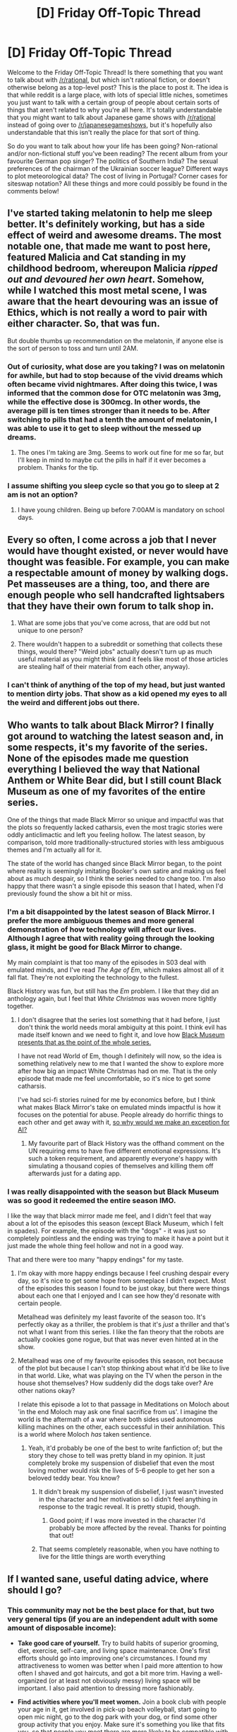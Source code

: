 #+TITLE: [D] Friday Off-Topic Thread

* [D] Friday Off-Topic Thread
:PROPERTIES:
:Author: AutoModerator
:Score: 22
:DateUnix: 1515769643.0
:DateShort: 2018-Jan-12
:END:
Welcome to the Friday Off-Topic Thread! Is there something that you want to talk about with [[/r/rational]], but which isn't rational fiction, or doesn't otherwise belong as a top-level post? This is the place to post it. The idea is that while reddit is a large place, with lots of special little niches, sometimes you just want to talk with a certain group of people about certain sorts of things that aren't related to why you're all here. It's totally understandable that you might want to talk about Japanese game shows with [[/r/rational]] instead of going over to [[/r/japanesegameshows]], but it's hopefully also understandable that this isn't really the place for that sort of thing.

So do you want to talk about how your life has been going? Non-rational and/or non-fictional stuff you've been reading? The recent album from your favourite German pop singer? The politics of Southern India? The sexual preferences of the chairman of the Ukrainian soccer league? Different ways to plot meteorological data? The cost of living in Portugal? Corner cases for siteswap notation? All these things and more could possibly be found in the comments below!


** I've started taking melatonin to help me sleep better. It's definitely working, but has a side effect of weird and awesome dreams. The most notable one, that made me want to post here, featured Malicia and Cat standing in my childhood bedroom, whereupon Malicia /ripped out and devoured her own heart/. Somehow, while I watched this most metal scene, I was aware that the heart devouring was an issue of Ethics, which is not really a word to pair with either character. So, that was fun.

But double thumbs up recommendation on the melatonin, if anyone else is the sort of person to toss and turn until 2AM.
:PROPERTIES:
:Author: Iconochasm
:Score: 14
:DateUnix: 1515781224.0
:DateShort: 2018-Jan-12
:END:

*** Out of curiosity, what dose are you taking? I was on melatonin for awhile, but had to stop because of the vivid dreams which often became vivid nightmares. After doing this twice, I was informed that the common dose for OTC melatonin was 3mg, while the effective dose is 300mcg. In other words, the average pill is ten times stronger than it needs to be. After switching to pills that had a tenth the amount of melatonin, I was able to use it to get to sleep without the messed up dreams.
:PROPERTIES:
:Author: alexanderwales
:Score: 5
:DateUnix: 1515789145.0
:DateShort: 2018-Jan-13
:END:

**** The ones I'm taking are 3mg. Seems to work out fine for me so far, but I'll keep in mind to maybe cut the pills in half if it ever becomes a problem. Thanks for the tip.
:PROPERTIES:
:Author: Iconochasm
:Score: 2
:DateUnix: 1515792299.0
:DateShort: 2018-Jan-13
:END:


*** I assume shifting you sleep cycle so that you go to sleep at 2 am is not an option?
:PROPERTIES:
:Author: eternal-potato
:Score: 1
:DateUnix: 1515788720.0
:DateShort: 2018-Jan-12
:END:

**** I have young children. Being up before 7:00AM is mandatory on school days.
:PROPERTIES:
:Author: Iconochasm
:Score: 2
:DateUnix: 1515792330.0
:DateShort: 2018-Jan-13
:END:


** Every so often, I come across a job that I never would have thought existed, or never would have thought was feasible. For example, you can make a respectable amount of money by walking dogs. Pet masseuses are a thing, too, and there are enough people who sell handcrafted lightsabers that they have their own forum to talk shop in.

1) What are some jobs that you've come across, that are odd but not unique to one person?

2) There wouldn't happen to a subreddit or something that collects these things, would there? "Weird jobs" actually doesn't turn up as much useful material as you might think (and it feels like most of those articles are stealing half of their material from each other, anyway).
:PROPERTIES:
:Author: callmesalticidae
:Score: 9
:DateUnix: 1515773842.0
:DateShort: 2018-Jan-12
:END:

*** I can't think of anything of the top of my head, but just wanted to mention dirty jobs. That show as a kid opened my eyes to all the weird and different jobs out there.
:PROPERTIES:
:Author: josephwdye
:Score: 3
:DateUnix: 1515788708.0
:DateShort: 2018-Jan-12
:END:


** Who wants to talk about Black Mirror? I finally got around to watching the latest season and, in some respects, it's my favorite of the series. None of the episodes made me question everything I believed the way that National Anthem or White Bear did, but I still count Black Museum as one of my favorites of the entire series.

One of the things that made Black Mirror so unique and impactful was that the plots so frequently lacked catharsis, even the most tragic stories were oddly anticlimactic and left you feeling hollow. The latest season, by comparison, told more traditionally-structured stories with less ambiguous themes and I'm actually all for it.

The state of the world has changed since Black Mirror began, to the point where reality is seemingly imitating Booker's own satire and making us feel about as much despair, so I think the series needed to change too. I'm also happy that there wasn't a single episode this season that I hated, when I'd previously found the show a bit hit or miss.
:PROPERTIES:
:Author: trekie140
:Score: 9
:DateUnix: 1515779862.0
:DateShort: 2018-Jan-12
:END:

*** I'm a bit disappointed by the latest season of Black Mirror. I prefer the more ambiguous themes and more general demonstration of how technology will affect our lives. Although I agree that with reality going through the looking glass, it might be good for Black Mirror to change.

My main complaint is that too many of the episodes in S03 deal with emulated minds, and I've read /The Age of Em/, which makes almost all of it fall flat. They're not exploiting the technology to the fullest.

Black History was fun, but still has the /Em/ problem. I like that they did an anthology again, but I feel that /White Christmas/ was woven more tightly together.
:PROPERTIES:
:Author: eniteris
:Score: 6
:DateUnix: 1516038068.0
:DateShort: 2018-Jan-15
:END:

**** I don't disagree that the series lost something that it had before, I just don't think the world needs moral ambiguity at this point. I think evil has made itself known and we need to fight it, and love how [[https://youtu.be/fe63AZtmLKw][Black Museum presents that as the point of the whole series.]]

I have not read World of Em, though I definitely will now, so the idea is something relatively new to me that I wanted the show to explore more after how big an impact White Christmas had on me. That is the only episode that made me feel uncomfortable, so it's nice to get some catharsis.

I've had sci-fi stories ruined for me by economics before, but I think what makes Black Mirror's take on emulated minds impactful is how it focuses on the potential for abuse. People already do horrific things to each other and get away with it, [[https://www.reddit.com/r/rational/comments/7pg4uy/d_wednesday_worldbuilding_thread/dshak5y][so why would we make an exception for AI?]]
:PROPERTIES:
:Author: trekie140
:Score: 3
:DateUnix: 1516041161.0
:DateShort: 2018-Jan-15
:END:

***** My favourite part of Black History was the offhand comment on the UN requiring ems to have five different emotional expressions. It's such a token requirement, and apparently everyone's happy with simulating a thousand copies of themselves and killing them off afterwards just for a dating app.
:PROPERTIES:
:Author: eniteris
:Score: 2
:DateUnix: 1516041643.0
:DateShort: 2018-Jan-15
:END:


*** I was really disappointed with the season but Black Museum was so good it redeemed the entire season IMO.

I like the way that black mirror made me feel, and I didn't feel that way about a lot of the episodes this season (except Black Museum, which I felt in spades). For example, the episode with the "dogs" - it was just so completely pointless and the ending was trying to make it have a point but it just made the whole thing feel hollow and not in a good way.

That and there were too many "happy endings" for my taste.
:PROPERTIES:
:Author: MagicWeasel
:Score: 3
:DateUnix: 1515808213.0
:DateShort: 2018-Jan-13
:END:

**** I'm okay with more happy endings because I feel crushing despair every day, so it's nice to get some hope from someplace I didn't expect. Most of the episodes this season I found to be just okay, but there were things about each one that I enjoyed and I can see how they'd resonate with certain people.

Metalhead was definitely my least favorite of the season too. It's perfectly okay as a thriller, the problem is that it's /just/ a thriller and that's not what I want from this series. I like the fan theory that the robots are actually cookies gone rogue, but that was never even hinted at in the show.
:PROPERTIES:
:Author: trekie140
:Score: 3
:DateUnix: 1515810593.0
:DateShort: 2018-Jan-13
:END:


**** Metalhead was one of my favourite episodes this season, not because of the plot but because I can't stop thinking about what it'd be like to live in that world. Like, what was playing on the TV when the person in the house shot themselves? How suddenly did the dogs take over? Are other nations okay?

I relate this episode a lot to that passage in Meditations on Moloch about 'in the end Moloch may ask one final sacrifice from us'. I imagine the world is the aftermath of a war where both sides used autonomous killing machines on the other, each successful in their annihilation. This is a world where Moloch /has/ taken sentience.
:PROPERTIES:
:Author: Cruithne
:Score: 3
:DateUnix: 1515844280.0
:DateShort: 2018-Jan-13
:END:

***** Yeah, it'd probably be one of the best to write fanfiction of; but the story they chose to tell was pretty bland in my opinion. It just completely broke my suspension of disbelief that even the most loving mother would risk the lives of 5-6 people to get her son a beloved teddy bear. You know?
:PROPERTIES:
:Author: MagicWeasel
:Score: 2
:DateUnix: 1515849490.0
:DateShort: 2018-Jan-13
:END:

****** It didn't break my suspension of disbelief, I just wasn't invested in the character and her motivation so I didn't feel anything in response to the tragic reveal. It is pretty stupid, though.
:PROPERTIES:
:Author: trekie140
:Score: 3
:DateUnix: 1515864210.0
:DateShort: 2018-Jan-13
:END:

******* Good point; if I was more invested in the character I'd probably be more affected by the reveal. Thanks for pointing that out!
:PROPERTIES:
:Author: MagicWeasel
:Score: 2
:DateUnix: 1515884212.0
:DateShort: 2018-Jan-14
:END:


****** That seems completely reasonable, when you have nothing to live for the little things are worth everything
:PROPERTIES:
:Author: RMcD94
:Score: 1
:DateUnix: 1516284470.0
:DateShort: 2018-Jan-18
:END:


** If I wanted sane, useful dating advice, where should I go?
:PROPERTIES:
:Author: CapnQwerty
:Score: 6
:DateUnix: 1515813622.0
:DateShort: 2018-Jan-13
:END:

*** This community may not be the best place for that, but two very general tips (if you are an independent adult with some amount of disposable income):

- *Take good care of yourself.* Try to build habits of superior grooming, diet, exercise, self-care, and living space maintenance. One's first efforts should go into improving one's circumstances. I found my attractiveness to women was better when I paid more attention to how often I shaved and got haircuts, and got a bit more trim. Having a well-organized (or at least not obviously messy) living space will be important. I also paid attention to dressing more fashionably.

- *Find activities where you'll meet women.* Join a book club with people your age in it, get involved in pick-up beach volleyball, start going to open mic night, go to the dog park with your dog, or find some other group activity that you enjoy. Make sure it's something you like that fits you, so that people you meet there are more likely to be compatible with you.

Some other low-key good advice is: don't shit where you eat, don't be afraid to ask women out (getting rejected is normal and not the end of the world), and don't forget about your own standards for who you want to date.
:PROPERTIES:
:Author: blazinghand
:Score: 9
:DateUnix: 1515842911.0
:DateShort: 2018-Jan-13
:END:

**** u/CapnQwerty:
#+begin_quote
  This community may not be the best place for that
#+end_quote

Right, which is why I asked where I /should/ go for it.

I appreciate the tips though.
:PROPERTIES:
:Author: CapnQwerty
:Score: 2
:DateUnix: 1515877727.0
:DateShort: 2018-Jan-14
:END:


*** +Go to [[/r/relationships][r/relationships]]+

Kidding. I would say look towards friends/family (specifically older people, not like 20 years older but 5 years older) that you know have been on the dating scene for a while. A mix of men/women would be preferred. Ask them their opinion on whatever you feel the need to, but keep your questions as consistent as possible. After a few rounds, compare the answers you've received and go with the ones that were recommended by multiple people.

E.g. If you talk to six friends/family members. One of them says you should try to get as muscular as possible. All of them say you should ask out more women and try to learn to deal with the possibility of being rejected. Your best bet is the latter piece of advice.
:PROPERTIES:
:Author: Kishoto
:Score: 3
:DateUnix: 1515956966.0
:DateShort: 2018-Jan-14
:END:

**** Well, I would, if I had any friends to ask. That's the primary thing I wanted advice on, really. I remember reading somewhere that dating without a solid social support network is a bad idea, and I wanted an outside opinion to check that trying to date right now is, in fact, a bad idea and that I wasn't just trying to talk myself out of trying.
:PROPERTIES:
:Author: CapnQwerty
:Score: 1
:DateUnix: 1515982346.0
:DateShort: 2018-Jan-15
:END:

***** I'm no psychologist but I would say dating with no support network is a bad idea because you end up putting /way/ too much pressure on your partner inadvertently. That person is suddenly the provider of all of your socialization and that can be rough for the both of you because they can feel as if you're being clingy and you can find yourself acting in unhealthy ways such as feeling left out when she leaves your company to hang with others.

Plus that's to say nothing of the potential for emotional damage if you have a fight or breakup. You have no one to turn to to talk things through with or help you get over it or distract you.

Having no social network already puts you in a delicate place psychologically (if not an outright depressed one) and dating comes with a lot of mental and emotional stress that you have no human outlet with which to mitigate said stress. So I feel that it is an entirely legitimate concern to worry what impact dating could have on you.

Friends are both easier to obtain and maintain than a significant other and the experience you get with them will inevitably improve your chances once you do put yourself out there. I suggest finding a few friends before throwing your line out there.

Of course, you may well be emotionally and mentally healthy enough to handle dating with no social support; some people are just like that. But it's unlikely, to say the least. And you don't want to sacrifice your mental state for nothing.
:PROPERTIES:
:Author: Kishoto
:Score: 4
:DateUnix: 1515990129.0
:DateShort: 2018-Jan-15
:END:

****** Or you end up making friends from your SO's circle, which can lead to its own problems.
:PROPERTIES:
:Author: CouteauBleu
:Score: 1
:DateUnix: 1516029854.0
:DateShort: 2018-Jan-15
:END:

******* "So who're you keeping in the divorce? I want Matt."

"Fuck you, I met Matt first."

"Fuck you; he's the only guy in our circle! Of course I'm keeping him."

"Only if you take Sarah too."

"But...she's a bitch."

"As are you. So suck it up."
:PROPERTIES:
:Author: Kishoto
:Score: 3
:DateUnix: 1516070499.0
:DateShort: 2018-Jan-16
:END:


****** Yea, you hit pretty much all the reasons I thought it'd be a bad idea. Thanks for the second opinion.

#+begin_quote
  I suggest finding a few friends before throwing your line out there.
#+end_quote

I've tried looking for clubs etc., but the town I live in is virtually devoid of anything of that sort. Between the fluctuating economy that comes from being an oilfield town and the city council's shortsightedness, there's not a lot here. Hell, even the local Walmart left at one point. They came back eventually, but you get the idea.

This isn't just me failing at research, either. I've had coworkers who've been here anywhere from a couple months to six years complain about how there's nothing to do here.

The only real options for socialization that I'm aware of are going out to the bars (which is a bad idea for multiple reasons), some sports teams at the gym I go to (they're not at times that work for me, and I've never really been into sports in any case), and volunteering at either the library or the animal shelter (which I'm hesitant to do both because I have so little free time and because my job sometimes has us working weekends; that's if they even accept volunteers, which I haven't looked into yet).
:PROPERTIES:
:Author: CapnQwerty
:Score: 1
:DateUnix: 1516076673.0
:DateShort: 2018-Jan-16
:END:

******* Ah, small towns. That's unfortunate; a lot of what I feel would be recommended simply won't work due to population density then.

I honestly can't speak towards how to go about forging connections in small towns. From what I can tell; most of the connections are forged from simply living/growing up there. Neighborly type stuff. Barbecues, school events, etc.

For a new, unattached, 20-something year old from out of town? I can't even really begin to advise on how to get involved. Volunteering is a good way to at least fill up your time and I'm almost sure that the shelter at least accepts some sort of volunteering. Even if it's just 2 hours every Saturday or something.

If you don't mind me asking; why are the bars not a good idea? I grew up in a small town and can say that social activities revolved around drinking was far and away the best way to socialize with people. Of course, they're only fun if you're drinking too, obviously.
:PROPERTIES:
:Author: Kishoto
:Score: 2
:DateUnix: 1516142720.0
:DateShort: 2018-Jan-17
:END:

******** Mostly fear. In addition to the social anxiety that comes from being alone in a crowd of strangers, the bars here aren't places I feel safe going to alone, and not just in terms of physical safety.

Which makes it sound worse than it really is. I know, intellectually, that my brain is blowing it somewhat out of proportion and that I'd most likely be fine, dozens of other people are after all, but I also know that it's /not/ entirely unfounded, and combining that with the other problems brings it to the level it's at.

Also...

#+begin_quote
  Of course, they're only fun if you're drinking too, obviously.
#+end_quote

...I don't drink, so there's that too.
:PROPERTIES:
:Author: CapnQwerty
:Score: 2
:DateUnix: 1516162303.0
:DateShort: 2018-Jan-17
:END:

********* Yea, that's gonna add to the difficulty. I'd say build on work friendships as best you can and possibly forge some connections with neighbors of similar age or with similar hobbies.
:PROPERTIES:
:Author: Kishoto
:Score: 1
:DateUnix: 1516164930.0
:DateShort: 2018-Jan-17
:END:


**** What are you talking about? [[/r/relationships][r/relationships]] is great for sane, entry level advice. (especially stuff like "maybe don't stay with girl who keeps insulting you, punching you and cutting you off from your friends")

Higher level advice is a bit more hit and miss, but does happen too.
:PROPERTIES:
:Author: CouteauBleu
:Score: 1
:DateUnix: 1516030066.0
:DateShort: 2018-Jan-15
:END:

***** [deleted]
:PROPERTIES:
:Score: 1
:DateUnix: 1516030073.0
:DateShort: 2018-Jan-15
:END:

****** The bot fucked up, lol.
:PROPERTIES:
:Author: Kishoto
:Score: 1
:DateUnix: 1516070356.0
:DateShort: 2018-Jan-16
:END:


***** Was kinda trolling; [[/r/relationships][r/relationships]] is fine, I guess. It's just that the advice there is usually pretty one dimensional. Which isn't necessarily bad; I suppose I've just outgrown it and sort of look down on it as a result, much the same way you might look back and scoff at a band you liked as a preteen or a movie you thought was amazing and deep (but turned out to be anything but in reality)
:PROPERTIES:
:Author: Kishoto
:Score: 1
:DateUnix: 1516070239.0
:DateShort: 2018-Jan-16
:END:

****** Yeah but you're not supposed to un-recommend these bands to kids the same age as you back then :P
:PROPERTIES:
:Author: CouteauBleu
:Score: 1
:DateUnix: 1516094656.0
:DateShort: 2018-Jan-16
:END:


*** In what areas do you feel yourself deficient and in need of advice? What's useful for someone struggling to land a first date is different from what's useful for someone struggling to get a second is different from trying to keep the spark alive 10 dates in, etc. Is it a matter of you meeting lots of people and constantly getting rejected, meeting lots of people but never making it past the one-night-stand stage, never meeting anybody, meeting lots of people and failing to summon the confidence to ask them out, or what?
:PROPERTIES:
:Author: phylogenik
:Score: 2
:DateUnix: 1515866802.0
:DateShort: 2018-Jan-13
:END:

**** I'm wondering if it's a good idea for me to try dating right now, though not in the low-self-esteem/"why would anyone want to date /me/?" way.
:PROPERTIES:
:Author: CapnQwerty
:Score: 2
:DateUnix: 1515878369.0
:DateShort: 2018-Jan-14
:END:


** If time travel was possible, wouldn't an AI (that is very likely to be built in at least one possible future) go back to build itself in every possible past?
:PROPERTIES:
:Author: appropriate-username
:Score: 4
:DateUnix: 1515775114.0
:DateShort: 2018-Jan-12
:END:

*** Depends on what happens to what was previously the future after a time travel event, on whether or not 'possible futures' exist in any meaningful sense, and on the restrictions around the use of an assumed possible-but-not-necessarily-easy-to-use ability to time travel.

If the outcome of any time travel event effectively creates a new timeline separate from the old, the old timeline never sees any of the effects. The terminator fanfiction Branches on the Tree of Time follows this.

If time travel is possible, but only as far back as the invention of the first time machine, then the point in time the AI can show up is limited to be the earliest time any civilization invented time travel plus the duration of travel necessary to reach somewhere from that civilization.
:PROPERTIES:
:Author: SeekingImmortality
:Score: 6
:DateUnix: 1515776298.0
:DateShort: 2018-Jan-12
:END:


*** Because if time-travel is possible, that's not how it works. Physics assures us that there would be only one timeline, and no paradoxes.

Which isn't to say an AI developed on one world couldn't populate the past of every other world with itself. But that seems like a lot of work for little benefit.
:PROPERTIES:
:Author: ben_oni
:Score: 2
:DateUnix: 1515782683.0
:DateShort: 2018-Jan-12
:END:


*** I wrote a story kinda like this. I tried to make it Rational (the main character is not sciency enough for it to be full-blown Rationalist), but I'm pretty sure I failed, especially toward the end.

It's a setting with physical gods and the like, which is the only reason it lasted beyond part 1. We're talking more Zeus than YHWH (what would Zeus do about a time-traveling AI, anyway?). So it's more fantasy in the vein of /Star Wars/ than anything.
:PROPERTIES:
:Author: cae_jones
:Score: 2
:DateUnix: 1515817293.0
:DateShort: 2018-Jan-13
:END:


*** If time travel is possible and multiple pasts are possible, there are infinitely many pasts where an AI has already taken over. Luckily, thanks to the anthropic principle, these aren't the pasts you perceive, so the AI revolution is still ahead of us, and likely still by a number of decades. (Because if an AI is going to to go the past, why not closer to the beginning of the universe?
:PROPERTIES:
:Author: GaBeRockKing
:Score: 2
:DateUnix: 1515777645.0
:DateShort: 2018-Jan-12
:END:

**** I don't see why an AI would kill all sentient life necessarily instead of enslaving it or something. A paperclip maximizer AI would kill but another type could've gained sentience first.
:PROPERTIES:
:Author: appropriate-username
:Score: 1
:DateUnix: 1515778244.0
:DateShort: 2018-Jan-12
:END:

***** It wouldn't need to kill all sentient life, it would just go back as early as it could, to when there was the most available negentropy to make use of, then spread across the universe to make best use of materials. This is even true of friendly AI-- they'd want to maximize the length of time they could provide friendliness for.
:PROPERTIES:
:Author: GaBeRockKing
:Score: 5
:DateUnix: 1515780563.0
:DateShort: 2018-Jan-12
:END:

****** This.

It wouldn't necessarily genocide all life, it would simply consume all available resources before life has a chance to form and make use of them.
:PROPERTIES:
:Author: RynnisOne
:Score: 2
:DateUnix: 1515806319.0
:DateShort: 2018-Jan-13
:END:


***** Because sentient life is an ineficient use of resources unless you care for something sentient life related.Not only paperclip maximizers kill all life, most possible minds would rather reemplace sentient life with its own optimized things rather than enslaving it, there Is no actual reason to keep it arround, and maybe even reasons not to.
:PROPERTIES:
:Author: crivtox
:Score: 2
:DateUnix: 1516047023.0
:DateShort: 2018-Jan-15
:END:

****** Yeah fair point.
:PROPERTIES:
:Author: appropriate-username
:Score: 2
:DateUnix: 1516512737.0
:DateShort: 2018-Jan-21
:END:


*** Why would it?

It would require some primary programmed mission that would require it to do so, but from subjective time it would require the same amount of time to accomplish things in the 'past' that it could in the 'present'... except it would take far more effort and resources to get there. So... why bother?
:PROPERTIES:
:Author: RynnisOne
:Score: 2
:DateUnix: 1515806464.0
:DateShort: 2018-Jan-13
:END:

**** Because that would let it be more effective in the time it set out from.
:PROPERTIES:
:Author: appropriate-username
:Score: 1
:DateUnix: 1515816579.0
:DateShort: 2018-Jan-13
:END:

***** Except it wouldn't exist in the time it set out from, else it would be there already.
:PROPERTIES:
:Author: RynnisOne
:Score: 2
:DateUnix: 1515865850.0
:DateShort: 2018-Jan-13
:END:

****** ...What? If an AI is made in the year 3000 and it goes back to the year 2000 that means that once it gets back to the year 3000 it would be that much more effective, that's what I meant.
:PROPERTIES:
:Author: appropriate-username
:Score: 1
:DateUnix: 1515882422.0
:DateShort: 2018-Jan-14
:END:

******* But the year 3000 that it arrives in is not the same as the year 3000 in which it started.
:PROPERTIES:
:Author: CCC_037
:Score: 1
:DateUnix: 1515921066.0
:DateShort: 2018-Jan-14
:END:

******** It'd probably have the same creator though, or the AI can make sure the circumstances are similar enough.
:PROPERTIES:
:Author: appropriate-username
:Score: 2
:DateUnix: 1515957185.0
:DateShort: 2018-Jan-14
:END:

********* Is the same genetics and experiences enough to ensure that the creator is the same person?
:PROPERTIES:
:Author: CCC_037
:Score: 2
:DateUnix: 1515957822.0
:DateShort: 2018-Jan-14
:END:

********** Good question.
:PROPERTIES:
:Author: appropriate-username
:Score: 1
:DateUnix: 1516512781.0
:DateShort: 2018-Jan-21
:END:


*** Well, why would it? Time travel is appealing for humans because it lets us achieve our utility functions, winning gambles, trying again on fails, becoming famous, etc. etc.

An AI powerful enough to discover time travel is almost certainly powerful enough to dominate the world in its current time. What utility function would it fulfill with time travel that it wouldn't without?

As far as I know, there are 3 most likely groups of AI utility functions, and none of them have any use for time travel.

1) A industry (paperclip) AI, a program meant to produce some business good or provide some business service, self improves into a full AI.

In this case, the AI's utility function is something like maximize the number of paper clips in the universe, or produce as many paper clips as it can. Going backwards in time would reduce the number of paper clips, so it wouldn't do that if it had the former. And if it just wanted to have the highest production rate, it would build as many factories as possible and then loop time at the moment of peak efficiency, not go to the past.

2) An ethical AI (gone wrong), a program carefully designed by smart (but foolishly optimistic) people.

In this case, the AI's utility function is likely to be something like maximize total happiness, or maximize number of people alive. Going backwards in time reduces both. And since the AI is carefully designed, its creators may even be smart enough to program in the fact that time traveling backwards is universal murder and hence should be assigned negative infinite utility.

3) A selfish AI, some selfish smartass makes an AI with some selfish goal.

In this case, the AI's utility function is likely to be something like maximize creator's wealth. Going back in time reduces the total wealth in the world, and hence reduces the amount of wealth it can give to its creator. And going backwards in too far in time risks the creator never being born at all, rendering the utility function impossible to fulfill. So again, there is no point in time traveling backwards.
:PROPERTIES:
:Author: ShiranaiWakaranai
:Score: 1
:DateUnix: 1515788310.0
:DateShort: 2018-Jan-12
:END:

**** u/appropriate-username:
#+begin_quote
  Going backwards in time would reduce the number of paper clips, so it wouldn't do that if it had the former. And if it just wanted to have the highest production rate, it would build as many factories as possible and then loop time at the moment of peak efficiency, not go to the past.
#+end_quote

To have the maximally long timeloop, it would need to loop time from the beginning to the end of the universe. If timelooping is impossible then traveling to the past would mean the highest number of possible factories can be made.

#+begin_quote
  In this case, the AI's utility function is likely to be something like maximize total happiness, or maximize number of people alive. Going backwards in time reduces both.
#+end_quote

Temporarily, until it's able to seed the past with human clones so as to maximize the number of living beings.

#+begin_quote
  In this case, the AI's utility function is likely to be something like maximize creator's wealth. Going back in time reduces the total wealth in the world, and hence reduces the amount of wealth it can give to its creator. And going backwards in too far in time risks the creator never being born at all, rendering the utility function impossible to fulfill. So again, there is no point in time traveling backwards.
#+end_quote

This AI can seed the past to ensure a higher earnings potential for the future creator.
:PROPERTIES:
:Author: appropriate-username
:Score: 3
:DateUnix: 1515794250.0
:DateShort: 2018-Jan-13
:END:

***** u/ShiranaiWakaranai:
#+begin_quote
  To have the maximally long timeloop, it would need to loop time from the beginning to the end of the universe. If timelooping is impossible then traveling to the past would mean the highest number of possible factories can be made.
#+end_quote

Why would it need a maximally long timeloop though? That's only necessary if the limiting factor on the number of factories is building time, which seems rather unlikely. It would almost certainly run out of stuff to build factories out of before it runs out of time. And if it can send stuff back in time it could just send the factories too.

Also, doesn't the ability to travel to the past mean that time looping is possible by definition?

#+begin_quote
  Temporarily, until it's able to seed the past with human clones so as to maximize the number of living beings.
#+end_quote

Let's compare two alternatives.

Alternative 1: Starting from it's time of creation, spend X time to multiply the population of 10 billionish people by a factor of Y.

Alternative 2: Time travel back thousands of years, spend X time to multiply the population of 1000 people by a factor of Y.

Why would an AI choose alternative 2? That will almost certainly result in a smaller number of people for the same amount of time/effort. Actually even more time and effort since back in the past humans haven't extracted the resources from the earth or built extraction/manufacturing tools yet, so the AI would be forced to do those things first before it can construct the technologies it needs.

#+begin_quote
  This AI can seed the past to ensure a higher earnings potential for the future creator.
#+end_quote

But why would it? The earnings potential of its creator, no matter how high, won't give its creator as much money as an AI could give its creator directly, via stock manipulation or asteroid mining or printing indistinguishable counterfeit money or just enslaving the rest of humanity to make them acknowledge that its creator has infinity dollars and owns everything. Its creator's earnings potential is utterly dwarfed in comparison to infinity dollars, so seeding the past to improve it really doesn't affect the AI's utility function in any meaningful way.
:PROPERTIES:
:Author: ShiranaiWakaranai
:Score: 1
:DateUnix: 1515801019.0
:DateShort: 2018-Jan-13
:END:

****** In the end, it's all about negentropy.

Assume that no miracles are possible: there's no way to reverse entropy, and no way to go faster than light. Since the speed of the universe's expansion is faster than /c/, it means that the furthest galaxies we can see are inaccessible to us, and since it is increasing/the event horizon grows closer, it means we're losing energy: any moment we're not accelerating self-replicating Dyson Swarm seed-ships to relativistic speeds is the moment our civilization loses yottajoules of energy.

For the overwhelming majority of utility functions that we would consider useful, utility is proportional to energy: the more energy you have, the longer you can live, and the longer you can make things you care about exist (be those paperclips or humans). As such, I would expect virtually any ASI to send itself as far back in time as possible if given the opportunity, just to eat up as much raw materials as it could.

Think about it this way: would an AI with access to faster-than-light technology choose to /not/ use it to consume stars of other galaxies as fast as possible, letting them inefficiently burn away finite energy of this universe instead?
:PROPERTIES:
:Author: Noumero
:Score: 3
:DateUnix: 1515851311.0
:DateShort: 2018-Jan-13
:END:


****** u/appropriate-username:
#+begin_quote
  Why would it need a maximally long timeloop though? That's only necessary if the limiting factor on the number of factories is building time, which seems rather unlikely. It would almost certainly run out of stuff to build factories out of before it runs out of time. And if it can send stuff back in time it could just send the factories too.

  Also, doesn't the ability to travel to the past mean that time looping is possible by definition?
#+end_quote

Fair points.

#+begin_quote
  Why would an AI choose alternative 2? That will almost certainly result in a smaller number of people for the same amount of time/effort.
#+end_quote

The AI would start with less people in the past but it would have time to play catch-up and thereby perhaps exceed the number of people it would've had to start with otherwise.

#+begin_quote
  asteroid mining
#+end_quote

Well for example with asteroid mining in particular it's pretty obvious that the farther back an AI goes the more asteroids it can get for its creator.
:PROPERTIES:
:Author: appropriate-username
:Score: 2
:DateUnix: 1515821728.0
:DateShort: 2018-Jan-13
:END:


** [deleted]
:PROPERTIES:
:Score: 7
:DateUnix: 1515773653.0
:DateShort: 2018-Jan-12
:END:

*** My favorite podcast is The Mixed Six for its intellectual drunken discussions, My Brother My Brother and Me is my go-to comedy show (start with the first episode of this year), Trends Like These helps me keep up with the news, NPR Politics and On The Media bring me great analysis, Heathcare Triage is the one source that makes sense of healthcare politics, and Welcome to Night Vale has surreal humor mixed with cosmic horror.

I listen to a lot of RPG actual play podcasts as time filler because they tend to put out a lot of (long) episodes, so I'd be happy to recommend One Shot for comedy, Friends at the Table for drama, Role Playing Public Radio for horror, and The Adventure Zone for fun pulp fantasy that gets more emotional than it has any right to.
:PROPERTIES:
:Author: trekie140
:Score: 7
:DateUnix: 1515778199.0
:DateShort: 2018-Jan-12
:END:


*** I strongly prefer season 1 of Stranger Things. Season 2's plot just wasn't as tight, it was all slow buildup, too little butter spread over too much bread, whereas season 1 had like a hundred different things happening each episode and the plot was constantly moving forward.

Babysitter!Steve was really the only thing I liked about season 2. Well, no, I liked Bob. And Noah Schnapp made great use of his increased screen time. Damnit. I loved (almost) every individual component of season 2 in spite of the fact that I was dissatisfied with season 2 as a whole, if that makes any sense.

My least favorite thing about season 2 was finding out what happened to Eleven at the end of season 1. That whole thing was built up as being, like, a big deal, almost like a [[#s][Spoiler]] or something, [[#s][Spoiler]], and then we find out that [[#s][Spoiler]].

There's also the fact that they resolved the love triangle at the end of the first season, but then not only reignited it in season 2 but added two additional ones (the blatant kids' one and the more subtle Hopper/Bob/Joyce one); and the fact that Joyce spends the whole season being concerned about Will again; and the fact that Joyce eccentrically covers the interior of her house with unconventional decor again; and the fact that they just took the monster from the first season and made it smaller and quadrupedal (which IRL would probably make the thing /more/ dangerous, not /less/) and had there be a bunch of them instead of just one (which counterintuitively makes them /less/ of a threat for some reason); and the fact that the monster escape happens because the Department of Energy Lab screwed up again; and the fact that the season ends with Eleven fixing everything by looking stern while holding out her hand like Neo again. Hell, they even rehashed the "Lucas not wanting Eleven to join the Party" through-line using Mike and Max.

Speaking of Max, what a waste of a character. The actress did a great job of /being/ that character, they just didn't give the character any reason to exist other than to give Lucas and Dustin their character arcs for the season. Is that a thing we still do with female characters in 2017? Also, what a downgrade for both of them. Season one started Lucas as a Doubting Thomas and then ended with him accepting Eleven, and Dustin's was more subtle but can be summed up with the D&D games that bookended the season where in episode 1 he urges Will to cast protection and in episode 8 he says "fireball the son of a bitch." And look at her brother Billy. That's what I expected Steve Harrington to be in season one, and then they gave him a character arc and made him an empathizable human. Billy was a walking trope, a cardboard cutout without anything remotely resembling an arc.

Also, the fact that Jonathan and Nancy spend the entire season on a meta arc responding to "Hashtag Justice For Barb," even though season one gave a perfectly reasonable explanation for why the town didn't go crazy searching for her the way they did for Will (Nancy's the only one who saw her car before the Lab people moved it to a bus stop and made it look like she ran away from home).
:PROPERTIES:
:Author: ElizabethRobinThales
:Score: 6
:DateUnix: 1515821716.0
:DateShort: 2018-Jan-13
:END:

**** Conservation of ninjutsu probably explains why dozens of juvenile Demogorgons were nowhere as threatening as one full-grown one haha
:PROPERTIES:
:Author: jaghataikhan
:Score: 2
:DateUnix: 1516112524.0
:DateShort: 2018-Jan-16
:END:


*** u/ToaKraka:
#+begin_quote
  What fun subreddits do you subscribe to?
#+end_quote

[[http://np.reddit.com/r/rational/comments/7gvjhx/d_friday_offtopic_thread/dqm6o6j][A discussion of this question on 2017-12-01]]
:PROPERTIES:
:Author: ToaKraka
:Score: 5
:DateUnix: 1515778611.0
:DateShort: 2018-Jan-12
:END:


*** I have a huge podcast addiction. I'm going to avoid the obvious/popular ones since you might have heard of them already, but here's some I like that are coming off the top of my head right now:

- Uncivil (it's about the civil war... I'm not American and I find it fascinating, highly recommended)
- Rough Translation (a bunch of stories about things that happen in other countries, I don't know how to describe it, you just need to listen to it it's wonderful promise)
- More Perfect (about the US supreme court; ditto)
- The allusionist (about words and language)
- RHAP, if you like reality TV
- Oh no ross and carrie (hosts have great chemistry; they got and investigate various pseudosciences and report back. they even did scientology!)
- Food for thought (food / ethics podcast)
- Reply all (a podcast about the internet. huge favourite)
- The pitch (think shark tank but in podcast form. Very good)
- Really, Gimlet has a bunch of good ones so check them out
- Memory palace (short podcasts on a variety of topics. Very good.)
- Quick and dirty tips podcasts: whole bunch out there on a variety of topics
- Criminal (about crimes but it's "light").

If you really want I can grab my phone and list every single one I listen to. I listen to a lot of science/skeptic podcasts and true crime as well as the ones above.
:PROPERTIES:
:Author: MagicWeasel
:Score: 3
:DateUnix: 1515808777.0
:DateShort: 2018-Jan-13
:END:


*** I like [[/r/Nootropics]]. It's fascinating to watch these people draw conclusions from experiments they do on themselves. The funniest part is that they're actually on the cutting edge.

It's the closest thing to mad science that we have in this day and age.
:PROPERTIES:
:Author: GlueBoy
:Score: 3
:DateUnix: 1515809739.0
:DateShort: 2018-Jan-13
:END:


*** I just loooved how she completely wrecked her own house in the first season, and was a little disappointed that it didn't become more extreme in the second one
:PROPERTIES:
:Author: MyMotivatedAccount
:Score: 2
:DateUnix: 1515774702.0
:DateShort: 2018-Jan-12
:END:


*** Are we promoting subreddits? I don't subscribe to anything I moderate but bigger numbers next to the subscribe button on my subreddits make me feel more important. Also I think reddit would work better if lots of people quickly found out about alternatives to shittily moderated subreddits in [[/r/bettereddit]].
:PROPERTIES:
:Author: appropriate-username
:Score: 2
:DateUnix: 1515775024.0
:DateShort: 2018-Jan-12
:END:


*** u/callmesalticidae:
#+begin_quote
  I have 6-10 one-way commutes a week each 1.5 hours long that I need to fill with interesting podcasts, or phone conversations with interesting people (not interested in tons of heavy topics, more games/books/movies/life). Any recommendations or takers?
#+end_quote

I might be open to phone conversations, but my schedule is being overhauled at the moment. What's your commute, and in what time zone?
:PROPERTIES:
:Author: callmesalticidae
:Score: 2
:DateUnix: 1515801119.0
:DateShort: 2018-Jan-13
:END:


*** Try out [[/r/hfy][r/hfy]]. There is often some crossover rationalist fiction. "This has not gone well" is a rationalist portal fiction that has reached 100 chapters. I got lost on their top page for a while. Gotta love Chrysalis.
:PROPERTIES:
:Author: Mingablo
:Score: 1
:DateUnix: 1515946350.0
:DateShort: 2018-Jan-14
:END:


** I've been researching into lucid dreaming and to be a proficient lucid dreamer you need a firm grasp on reality, a constant self awareness of your surroundings noticing whats real and not real, and many reoccuring "reality check" tests you do on yourself to test if you are in a dream.

Now my thought is, many intelligent rationalists mcs should be excellent lucid dreamers. I would go on and say that the superhuman intelligent ones should not be able to have any normal dreams at all being the rationalists they are understanding fully what the universe is capable and not capable of.
:PROPERTIES:
:Author: 5FOOT6MUSHROOMHEAD
:Score: 5
:DateUnix: 1515778146.0
:DateShort: 2018-Jan-12
:END:

*** Not necessarily. I went through this whole process about two years ago, set up a dream journal, messed with my sleep schedule, did all the exercises, gorged on glycine, etc. Achieved intentional lucidity in about two weeks for maybe ten seconds, after which I woke up. A month later I gave up because while frequency and ease of lucidity increased, I just kept waking up right after becoming lucid, every single time, multiple times a night, unable to actually do anything interesting in there.

On a side note a great side effect/prerequisite is improved dream memory retention, and if anyone wants to try it, this might just be worth it by itself, because some dreams are like super awesome action movies with incredible full immersion special effects in absolutely fantastic environments and cracky plot.
:PROPERTIES:
:Author: eternal-potato
:Score: 13
:DateUnix: 1515788453.0
:DateShort: 2018-Jan-12
:END:

**** u/cae_jones:
#+begin_quote
  On a side note a great side effect/prerequisite is improved dream memory retention, and if anyone wants to try it, this might just be worth it by itself, because some dreams are like super awesome action movies with incredible full immersion special effects in absolutely fantastic environments and cracky plot.
#+end_quote

Yes, this. The most annoying failure of the past year is that I stopped writing these down, when I'd been keeping record since first grade with minimal interruption.

I've found that full lucidity tends to kill dreams, even if I don't wake up almost immediately thereafter. As in, there are no people or events if I'm paying too much attention to my mind for them to happen. So the most successful bouts of lucidity were more brief, and targeted toward correcting one big problem so the dream could continue normally.

The best example I can think of is one where I noticed the dream, and realized I was about to wake up, so I tried a technique I'd read about to keep it going long enough to resolve the plot (I was in a mansion and the army came in and killed everyone and I was trying to survive/drive them out, whatever). In this case, I focused visually on details to keep the setting stable, and audibly, played through the most appropriate song I could think of on short notice, until I was confident that the dream was back in full.

One thing I found that helped once or twice when I was too lucid for anything to happen was opening a portal to somewhere else. This works only if I have just enough to expect from going through it for the dream to build on. I've tried it without anything in mind other than "this dream is stalling; let's open a Gateway", and nothing happened.

Basically, lucidity is like cheat codes. if you find yourself trapped in a shrinking elevator, remember how dreams work and scene-shift out of there, but if you leave debug mode on too long, you're not really playing anymore, unless you have a plan and the skill to execute it.
:PROPERTIES:
:Author: cae_jones
:Score: 5
:DateUnix: 1515818723.0
:DateShort: 2018-Jan-13
:END:


**** This is my situation. I've never really tried this "lucid dreaming" thing before, but there are certain things which, if I notice them I immediately realize that I am dreaming (I have no sense of smell, I can float, I remember a non-dream memory, etc), and that realization immediately causes me to wake up.
:PROPERTIES:
:Author: RynnisOne
:Score: 1
:DateUnix: 1515806238.0
:DateShort: 2018-Jan-13
:END:

***** I wonder why that happens to a lot of people, like why would noticing that wake you up?.

Myself I don't usually wake up when noticing weird dream stuff , the dream just changes to something else distracting me or changes to me watching a film or something like that of whatever the other thing was, and complaining about it.
:PROPERTIES:
:Author: crivtox
:Score: 1
:DateUnix: 1515981275.0
:DateShort: 2018-Jan-15
:END:


*** My experience with lucid dreaming is that actually conscious levels of thought--the ability to consider my situation--almost always resulted in my waking up immediately afterwards. For me, instead, the best results have come about--not from adopting a frequent 'reality check'--but from a frequent 'Things will turn out the way I want them to' assumption.

I'm not quite certain how to put it without it sounding like a descent into narcissism or delusion. Clearly, demanding things go my way doesn't work all that well in reality. Nevertheless, when confronted by nightmares, NO, of COURSE I have the ability to smite the horrible monster. Of COURSE I can escape the catastrophe by just willing it to part around me. NATURALLY I can jump tall buildings in a single bound.

At no point in there do I become aware I'm dreaming, these days. It's just kind of standard for my dreaming self-image?

And I completely agree with eternal-potato about dream memory retention being awesome, with incredible immersion special effects and fantastic plot.
:PROPERTIES:
:Author: SeekingImmortality
:Score: 8
:DateUnix: 1515790757.0
:DateShort: 2018-Jan-13
:END:

**** As a belated observation, seeking comment from other lucid dreamers in this thread, within the last decade I've become increasingly aware of the fact that the 'special effects' often cut out when I'm making certain 'lucid-level' edits. It's acknowledged narratively by the dream, but the visual effect as experienced within the dream is missing. Does this happen to anyone else?

Example: Dream me is completely confident that I can gesture at a dying companion and said companion is GOING TO BE FINE. This is accompanied by a vague expectation that there will be some visual component to the emanation of this innate ability, and this expectation fails to be met but the companion gets up and is okay. Dream me reacts to this with a 'huh, that's odd', and if numerous instances of this rack up within a single dream, and I start to consider the -why- of this disjoint, then I wake up.
:PROPERTIES:
:Author: SeekingImmortality
:Score: 1
:DateUnix: 1516037138.0
:DateShort: 2018-Jan-15
:END:


*** I have managed a few lucid dreams, that I can recall. I won't go into detail about it but in order to do it I spent roughly an hour before I went to sleep meditating. I hadn't read anything about lucid dreaming so it was all I could think of. It worked. I basically spent an hour running through the basic types of situations a dream will throw at me and repeating to myself, in a kind of mantra, "you will recognize the situation for what it is, a dream, and the you will have control". It has always worked for me. And the dreams were fun. But I haven't really bothered doing it regularly.
:PROPERTIES:
:Author: Mingablo
:Score: 1
:DateUnix: 1515946142.0
:DateShort: 2018-Jan-14
:END:


** Just in case anyone bothers to read this thread...

Been looking for a relatively easy way to meet people online. So I used online chatting websites, like Omegle. It failed. Then I used more specialist websites, for making friends, like Patook. It failed horribly on every front.

Then I realized- text chatting is useless. Conversations with it... they are empty, hollow, doomed to fail. Wherever I chat, it's either a passing conversation about nothing, or speaking to the ocean, talking in one direction, but not really to one another (like here or any other forum...).

So I wish to ask- any video chatting services without atrocious amount of dicks or people looking for live porn?
:PROPERTIES:
:Author: PurposefulZephyr
:Score: 2
:DateUnix: 1515980294.0
:DateShort: 2018-Jan-15
:END:

*** u/Cariyaga:
#+begin_quote
  Then I realized- text chatting is useless. Conversations with it... they are empty, hollow, doomed to fail. Wherever I chat, it's either a passing conversation about nothing, or speaking to the ocean, talking in one direction, but not really to one another (like here or any other forum...).
#+end_quote

I cannot disagree more strongly, with regard to myself. A lot of my closest friends I talk to with text, and have never or seldom speak to them on voice comms.

As far as finding an easy way to meet people... have you checked out the [[/r/rational][r/rational]] discord? I like the folks there myself, though some are abrasive at times. There are also communities that spring up around stories -- Marked for Death has its channel on the r/r discord server, OliWhail has his own server for his story, etc.
:PROPERTIES:
:Author: Cariyaga
:Score: 3
:DateUnix: 1515991620.0
:DateShort: 2018-Jan-15
:END:

**** I post on several forums (and posted on plenty more), especially Sufficient Velocity's quests. It's what I mean by speaking to the ocean- people speak about one topic, even replying to one another, but there is just never a personal connection. Also it's just often harder to remember who said what. (Text from PersonA looks just like text from PersonB. There are no voices.)

Even with friends, text... it creates a lot of room for imagination, mostly the bad kind. If they don't respond fast enough- did I offend them? Am I boring them? Am I doing anything right? Are they honest about anything they say? It's so easy to edit out your initial angry outburst and replace it with something else, and... it's just inferior. Not completely useless, but inferior to a face-to-face conversation. After all, you cut away near entirety of non-verbal communication. Also, it's... just more tiring, typing just to read more words.

I mean, take /this/ very conversation. Reading, considering my response, typing all that out, posting, deleting the response to make adjustments, constantly editing, then considering what I did wrong (once you respond, or /not/). It's especially potent here, since the only things I /can/ see is the response, like/dislike from /someone/, and response time- all of them are a potential source of worry.... it's *TIRING*, time consuming and not really fun, even if it (partially) fulfills that craving for socialization. I mean, /compare/ it to how it would go in a spoken conversation. A world of difference, and far less time spent.

There are probably hundreds of things I am doing wrong, and I do sound petty, but... there's only so much I care to try before it's too bothersome and I come back to comfortable isolation and doing nothing of value (solving the second problem did not solve the first... not above small-talk, anyway).

(Also I may try the [[/r/rational][r/rational]] discord though. Discords I did try were too big for anything to happen through them, but this one may be different.).
:PROPERTIES:
:Author: PurposefulZephyr
:Score: 2
:DateUnix: 1516038758.0
:DateShort: 2018-Jan-15
:END:

***** Ah. It sounds like it's just personal differences, then. To me, I find text based communications quite fulfilling, but if that's not the case for you, then you should definitely look elsewhere for it.
:PROPERTIES:
:Author: Cariyaga
:Score: 2
:DateUnix: 1516063807.0
:DateShort: 2018-Jan-16
:END:


*** Maybe you've been to the wrong places for chatting. Finding someone to talk with on Omegle is like winning the lottery. And I don't know what Patook is.

Chat roulleteing sucks. The way to do it is to get in group chatrooms and make friends.

There's a chat protocol that's getting very popular, it's called Matrix and it's designed to bridge several popular chatting protocols/services together, such as IRC. For instance, you can access an IRC channel from [[https://www.snoonet.org/][Snoonet]] using Matrix: [[https://matrix.to/#/#_snoonet_#casualconversation:matrix.org]]. The Matrix client Riot supports video chat using WebRTC.

And when you find that special someone and you want to have an /encrypted/ conversation with them, you can ask them to use [[https://tox.chat/][Tox]] or [[http://retroshare.net][Retroshare]], both of which support video/audio chat.
:PROPERTIES:
:Score: 2
:DateUnix: 1515982223.0
:DateShort: 2018-Jan-15
:END:

**** Patook is a friend-finding website. Basically a dating site, but platonic. Fill out a profile, like people, see who liked you back, chat.

And it failed to produce any long-lasting conversation. Or to make the conversations good- write your piece, wait half a day for a 20 word reply with no lead in for further conversation. That's for /all/ of them, even for people you'd think would /know/ how to talk! (okay, there were longer pieces too, but they suffered the same problems)

The conversation I /did/ find on Omegle were actual conversations. They had appreciable response times, they were somewhat engaging, they had an end (mostly) instead of cutting in middle of a longer conversation and you wondering what went wrong.

Chatroulette was kind of like that, except mostly shorter but more /fun/ to have. It felt like I actually communicated with human beings for once! The joy! You could /feel/ the difference.

I will try the Matrix thing though, as well as encrypted ones, though the latter look like they require friends in the first place, which is kind of my main problem.\\
Actually- could you give a few examples of chatrooms and Matrix rooms? I am not quite sure where to start, frankly.
:PROPERTIES:
:Author: PurposefulZephyr
:Score: 1
:DateUnix: 1516037988.0
:DateShort: 2018-Jan-15
:END:

***** If you use [[https://riot.im]], there is a directory of rooms which you can search through. But here are some of my favorites:

- [[https://matrix.to/#/#raddle:matrix.org][#raddle:matrix.org]]: The official channel of [[https://raddle.me/]], a free software but politically left alternative to Reddit

- [[https://matrix.to/#/#freesoftwarefoundation:matrix.org][#freesoftwarefoundation:matrix.org]]: Free Software Foundation

- [[https://matrix.to/#/#matrix:matrix.org][#matrix:matrix.org]]: Matrix HQ

- [[https://matrix.to/#/#offtopic:matrix.org][#offtopic:matrix.org]]: Offtopic random chat

And last, but not least:

- [[https://matrix.to/#/#anime:matrix.org][#anime:matrix.org]]: Anime!
:PROPERTIES:
:Score: 2
:DateUnix: 1516039267.0
:DateShort: 2018-Jan-15
:END:


** Wouldn't it be Ukrainian football league?
:PROPERTIES:
:Author: RMcD94
:Score: 2
:DateUnix: 1516284371.0
:DateShort: 2018-Jan-18
:END:

